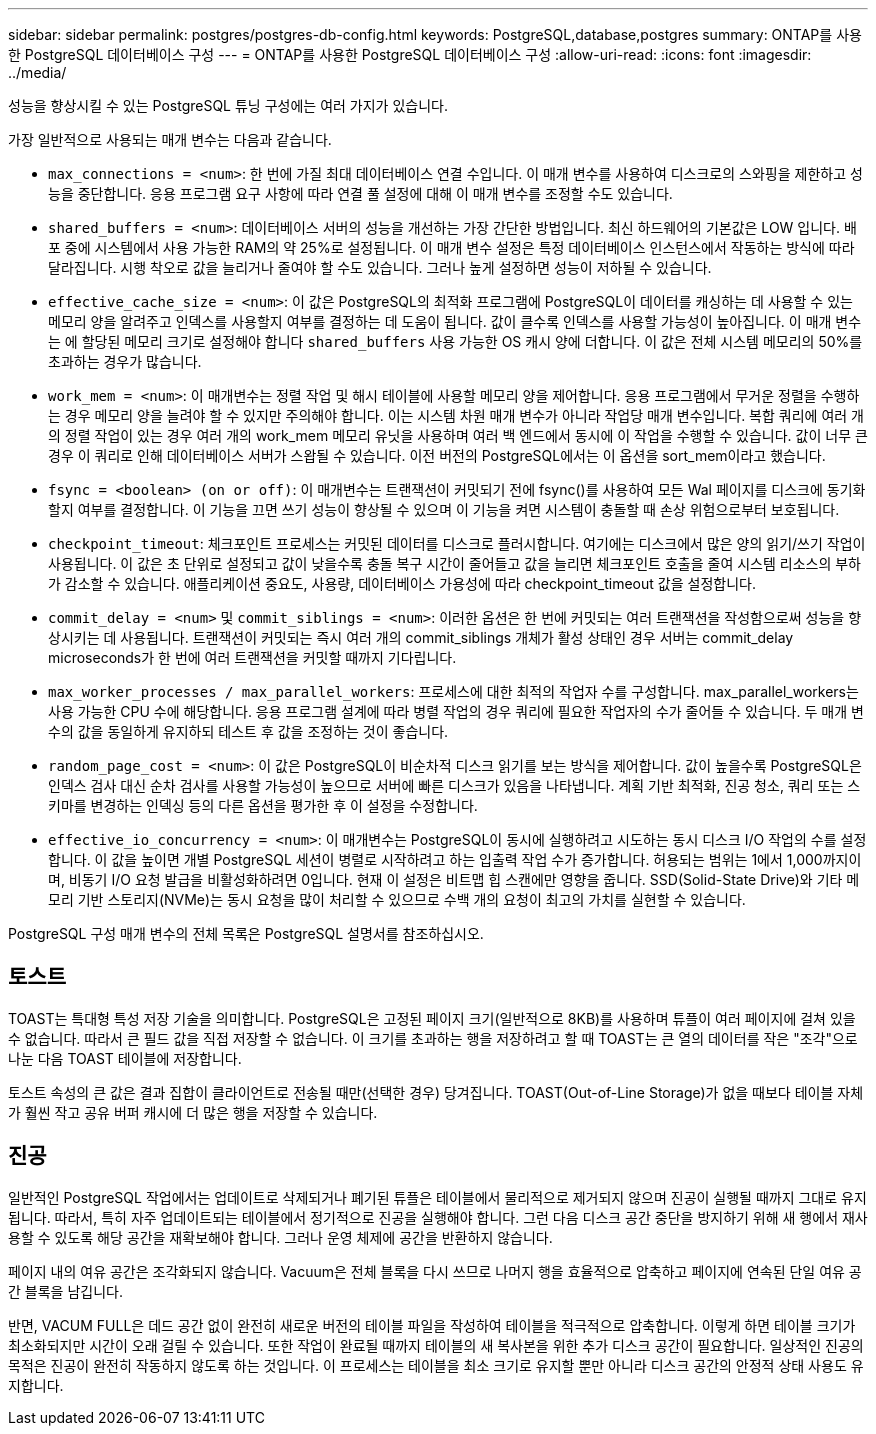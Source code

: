 ---
sidebar: sidebar 
permalink: postgres/postgres-db-config.html 
keywords: PostgreSQL,database,postgres 
summary: ONTAP를 사용한 PostgreSQL 데이터베이스 구성 
---
= ONTAP를 사용한 PostgreSQL 데이터베이스 구성
:allow-uri-read: 
:icons: font
:imagesdir: ../media/


[role="lead"]
성능을 향상시킬 수 있는 PostgreSQL 튜닝 구성에는 여러 가지가 있습니다.

가장 일반적으로 사용되는 매개 변수는 다음과 같습니다.

* `max_connections = <num>`: 한 번에 가질 최대 데이터베이스 연결 수입니다. 이 매개 변수를 사용하여 디스크로의 스와핑을 제한하고 성능을 중단합니다. 응용 프로그램 요구 사항에 따라 연결 풀 설정에 대해 이 매개 변수를 조정할 수도 있습니다.
* `shared_buffers = <num>`: 데이터베이스 서버의 성능을 개선하는 가장 간단한 방법입니다. 최신 하드웨어의 기본값은 LOW 입니다. 배포 중에 시스템에서 사용 가능한 RAM의 약 25%로 설정됩니다. 이 매개 변수 설정은 특정 데이터베이스 인스턴스에서 작동하는 방식에 따라 달라집니다. 시행 착오로 값을 늘리거나 줄여야 할 수도 있습니다. 그러나 높게 설정하면 성능이 저하될 수 있습니다.
* `effective_cache_size = <num>`: 이 값은 PostgreSQL의 최적화 프로그램에 PostgreSQL이 데이터를 캐싱하는 데 사용할 수 있는 메모리 양을 알려주고 인덱스를 사용할지 여부를 결정하는 데 도움이 됩니다. 값이 클수록 인덱스를 사용할 가능성이 높아집니다. 이 매개 변수는 에 할당된 메모리 크기로 설정해야 합니다 `shared_buffers` 사용 가능한 OS 캐시 양에 더합니다. 이 값은 전체 시스템 메모리의 50%를 초과하는 경우가 많습니다.
* `work_mem = <num>`: 이 매개변수는 정렬 작업 및 해시 테이블에 사용할 메모리 양을 제어합니다. 응용 프로그램에서 무거운 정렬을 수행하는 경우 메모리 양을 늘려야 할 수 있지만 주의해야 합니다. 이는 시스템 차원 매개 변수가 아니라 작업당 매개 변수입니다. 복합 쿼리에 여러 개의 정렬 작업이 있는 경우 여러 개의 work_mem 메모리 유닛을 사용하며 여러 백 엔드에서 동시에 이 작업을 수행할 수 있습니다. 값이 너무 큰 경우 이 쿼리로 인해 데이터베이스 서버가 스왑될 수 있습니다. 이전 버전의 PostgreSQL에서는 이 옵션을 sort_mem이라고 했습니다.
* `fsync = <boolean> (on or off)`: 이 매개변수는 트랜잭션이 커밋되기 전에 fsync()를 사용하여 모든 Wal 페이지를 디스크에 동기화할지 여부를 결정합니다. 이 기능을 끄면 쓰기 성능이 향상될 수 있으며 이 기능을 켜면 시스템이 충돌할 때 손상 위험으로부터 보호됩니다.
* `checkpoint_timeout`: 체크포인트 프로세스는 커밋된 데이터를 디스크로 플러시합니다. 여기에는 디스크에서 많은 양의 읽기/쓰기 작업이 사용됩니다. 이 값은 초 단위로 설정되고 값이 낮을수록 충돌 복구 시간이 줄어들고 값을 늘리면 체크포인트 호출을 줄여 시스템 리소스의 부하가 감소할 수 있습니다. 애플리케이션 중요도, 사용량, 데이터베이스 가용성에 따라 checkpoint_timeout 값을 설정합니다.
* `commit_delay = <num>` 및 `commit_siblings = <num>`: 이러한 옵션은 한 번에 커밋되는 여러 트랜잭션을 작성함으로써 성능을 향상시키는 데 사용됩니다. 트랜잭션이 커밋되는 즉시 여러 개의 commit_siblings 개체가 활성 상태인 경우 서버는 commit_delay microseconds가 한 번에 여러 트랜잭션을 커밋할 때까지 기다립니다.
* `max_worker_processes / max_parallel_workers`: 프로세스에 대한 최적의 작업자 수를 구성합니다. max_parallel_workers는 사용 가능한 CPU 수에 해당합니다. 응용 프로그램 설계에 따라 병렬 작업의 경우 쿼리에 필요한 작업자의 수가 줄어들 수 있습니다. 두 매개 변수의 값을 동일하게 유지하되 테스트 후 값을 조정하는 것이 좋습니다.
* `random_page_cost = <num>`: 이 값은 PostgreSQL이 비순차적 디스크 읽기를 보는 방식을 제어합니다. 값이 높을수록 PostgreSQL은 인덱스 검사 대신 순차 검사를 사용할 가능성이 높으므로 서버에 빠른 디스크가 있음을 나타냅니다. 계획 기반 최적화, 진공 청소, 쿼리 또는 스키마를 변경하는 인덱싱 등의 다른 옵션을 평가한 후 이 설정을 수정합니다.
* `effective_io_concurrency = <num>`: 이 매개변수는 PostgreSQL이 동시에 실행하려고 시도하는 동시 디스크 I/O 작업의 수를 설정합니다. 이 값을 높이면 개별 PostgreSQL 세션이 병렬로 시작하려고 하는 입출력 작업 수가 증가합니다. 허용되는 범위는 1에서 1,000까지이며, 비동기 I/O 요청 발급을 비활성화하려면 0입니다. 현재 이 설정은 비트맵 힙 스캔에만 영향을 줍니다. SSD(Solid-State Drive)와 기타 메모리 기반 스토리지(NVMe)는 동시 요청을 많이 처리할 수 있으므로 수백 개의 요청이 최고의 가치를 실현할 수 있습니다.


PostgreSQL 구성 매개 변수의 전체 목록은 PostgreSQL 설명서를 참조하십시오.



== 토스트

TOAST는 특대형 특성 저장 기술을 의미합니다. PostgreSQL은 고정된 페이지 크기(일반적으로 8KB)를 사용하며 튜플이 여러 페이지에 걸쳐 있을 수 없습니다. 따라서 큰 필드 값을 직접 저장할 수 없습니다. 이 크기를 초과하는 행을 저장하려고 할 때 TOAST는 큰 열의 데이터를 작은 "조각"으로 나눈 다음 TOAST 테이블에 저장합니다.

토스트 속성의 큰 값은 결과 집합이 클라이언트로 전송될 때만(선택한 경우) 당겨집니다. TOAST(Out-of-Line Storage)가 없을 때보다 테이블 자체가 훨씬 작고 공유 버퍼 캐시에 더 많은 행을 저장할 수 있습니다.



== 진공

일반적인 PostgreSQL 작업에서는 업데이트로 삭제되거나 폐기된 튜플은 테이블에서 물리적으로 제거되지 않으며 진공이 실행될 때까지 그대로 유지됩니다. 따라서, 특히 자주 업데이트되는 테이블에서 정기적으로 진공을 실행해야 합니다. 그런 다음 디스크 공간 중단을 방지하기 위해 새 행에서 재사용할 수 있도록 해당 공간을 재확보해야 합니다. 그러나 운영 체제에 공간을 반환하지 않습니다.

페이지 내의 여유 공간은 조각화되지 않습니다. Vacuum은 전체 블록을 다시 쓰므로 나머지 행을 효율적으로 압축하고 페이지에 연속된 단일 여유 공간 블록을 남깁니다.

반면, VACUM FULL은 데드 공간 없이 완전히 새로운 버전의 테이블 파일을 작성하여 테이블을 적극적으로 압축합니다. 이렇게 하면 테이블 크기가 최소화되지만 시간이 오래 걸릴 수 있습니다. 또한 작업이 완료될 때까지 테이블의 새 복사본을 위한 추가 디스크 공간이 필요합니다. 일상적인 진공의 목적은 진공이 완전히 작동하지 않도록 하는 것입니다. 이 프로세스는 테이블을 최소 크기로 유지할 뿐만 아니라 디스크 공간의 안정적 상태 사용도 유지합니다.
